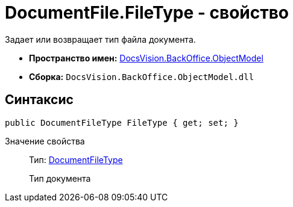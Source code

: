 = DocumentFile.FileType - свойство

Задает или возвращает тип файла документа.

* *Пространство имен:* xref:api/DocsVision/Platform/ObjectModel/ObjectModel_NS.adoc[DocsVision.BackOffice.ObjectModel]
* *Сборка:* `DocsVision.BackOffice.ObjectModel.dll`

== Синтаксис

[source,csharp]
----
public DocumentFileType FileType { get; set; }
----

Значение свойства::
Тип: xref:api/DocsVision/BackOffice/ObjectModel/DocumentFileType_EN.adoc[DocumentFileType]
+
Тип документа
